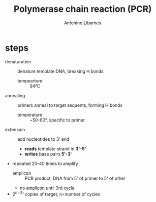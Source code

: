 :PROPERTIES:
:ID:       1fbbae70-00e5-4f92-ae7c-bbc3b74c72fc
:END:
#+title: Polymerase chain reaction (PCR)
#+author: Antonino Libarnes

* steps
- denaturation :: denature template DNA, breaking H bonds
  - tempearture :: 94°C
- annealing  :: primers anneal to target sequents, forming H bonds
  - temperature :: ~50-60°, specific to primer
- extension :: add nucleotides to 3' end
  - *reads* template strand in *3'-5'*
  - *writes* base pairs *5'-3'*
- repeated 25-40 times to amplify
  - amplicon :: PCR product, DNA from 5' of primer to 5' of other
  - no amplicon until 3rd cycle
- 2^(n-3) copies of target, n=number of cycles
